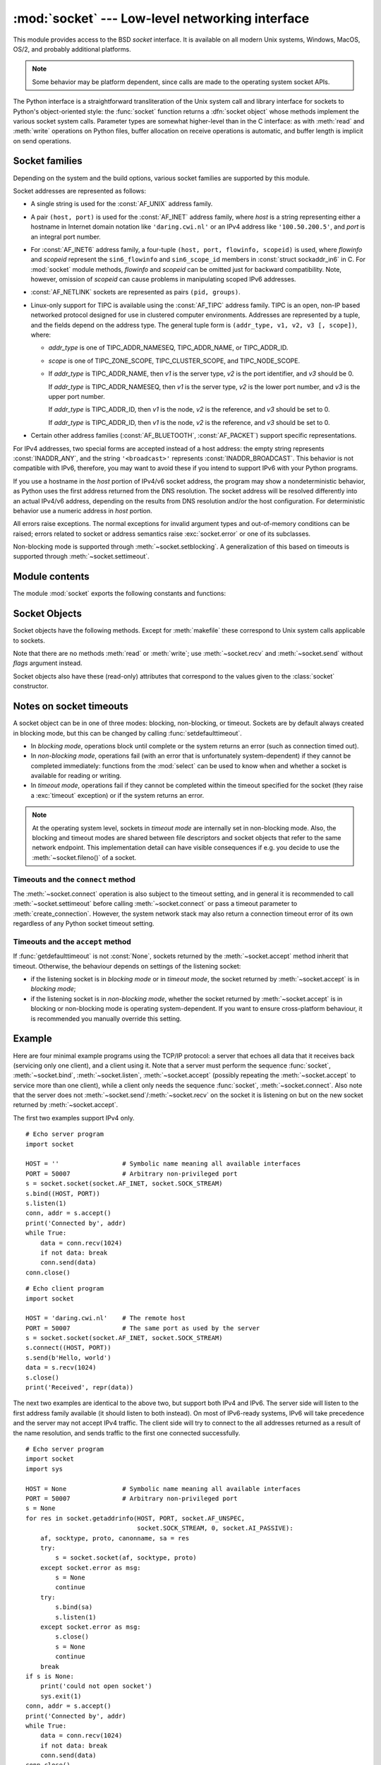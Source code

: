 :mod:`socket` --- Low-level networking interface
================================================

.. module:: socket
   :synopsis: Low-level networking interface.


This module provides access to the BSD *socket* interface. It is available on
all modern Unix systems, Windows, MacOS, OS/2, and probably additional
platforms.

.. note::

   Some behavior may be platform dependent, since calls are made to the operating
   system socket APIs.

.. index:: object: socket

The Python interface is a straightforward transliteration of the Unix system
call and library interface for sockets to Python's object-oriented style: the
:func:`socket` function returns a :dfn:`socket object` whose methods implement
the various socket system calls.  Parameter types are somewhat higher-level than
in the C interface: as with :meth:`read` and :meth:`write` operations on Python
files, buffer allocation on receive operations is automatic, and buffer length
is implicit on send operations.


.. seealso::

   Module :mod:`socketserver`
      Classes that simplify writing network servers.

   Module :mod:`ssl`
      A TLS/SSL wrapper for socket objects.


Socket families
---------------

Depending on the system and the build options, various socket families
are supported by this module.

Socket addresses are represented as follows:

- A single string is used for the :const:`AF_UNIX` address family.

- A pair ``(host, port)`` is used for the :const:`AF_INET` address family,
  where *host* is a string representing either a hostname in Internet domain
  notation like ``'daring.cwi.nl'`` or an IPv4 address like ``'100.50.200.5'``,
  and *port* is an integral port number.

- For :const:`AF_INET6` address family, a four-tuple ``(host, port, flowinfo,
  scopeid)`` is used, where *flowinfo* and *scopeid* represent the ``sin6_flowinfo``
  and ``sin6_scope_id`` members in :const:`struct sockaddr_in6` in C.  For
  :mod:`socket` module methods, *flowinfo* and *scopeid* can be omitted just for
  backward compatibility.  Note, however, omission of *scopeid* can cause problems
  in manipulating scoped IPv6 addresses.

- :const:`AF_NETLINK` sockets are represented as pairs ``(pid, groups)``.

- Linux-only support for TIPC is available using the :const:`AF_TIPC`
  address family.  TIPC is an open, non-IP based networked protocol designed
  for use in clustered computer environments.  Addresses are represented by a
  tuple, and the fields depend on the address type. The general tuple form is
  ``(addr_type, v1, v2, v3 [, scope])``, where:

  - *addr_type* is one of TIPC_ADDR_NAMESEQ, TIPC_ADDR_NAME, or
    TIPC_ADDR_ID.
  - *scope* is one of TIPC_ZONE_SCOPE, TIPC_CLUSTER_SCOPE, and
    TIPC_NODE_SCOPE.
  - If *addr_type* is TIPC_ADDR_NAME, then *v1* is the server type, *v2* is
    the port identifier, and *v3* should be 0.

    If *addr_type* is TIPC_ADDR_NAMESEQ, then *v1* is the server type, *v2*
    is the lower port number, and *v3* is the upper port number.

    If *addr_type* is TIPC_ADDR_ID, then *v1* is the node, *v2* is the
    reference, and *v3* should be set to 0.

    If *addr_type* is TIPC_ADDR_ID, then *v1* is the node, *v2* is the
    reference, and *v3* should be set to 0.

- Certain other address families (:const:`AF_BLUETOOTH`, :const:`AF_PACKET`)
  support specific representations.

  .. XXX document them!

For IPv4 addresses, two special forms are accepted instead of a host address:
the empty string represents :const:`INADDR_ANY`, and the string
``'<broadcast>'`` represents :const:`INADDR_BROADCAST`.  This behavior is not
compatible with IPv6, therefore, you may want to avoid these if you intend
to support IPv6 with your Python programs.

If you use a hostname in the *host* portion of IPv4/v6 socket address, the
program may show a nondeterministic behavior, as Python uses the first address
returned from the DNS resolution.  The socket address will be resolved
differently into an actual IPv4/v6 address, depending on the results from DNS
resolution and/or the host configuration.  For deterministic behavior use a
numeric address in *host* portion.

All errors raise exceptions.  The normal exceptions for invalid argument types
and out-of-memory conditions can be raised; errors related to socket or address
semantics raise :exc:`socket.error` or one of its subclasses.

Non-blocking mode is supported through :meth:`~socket.setblocking`.  A
generalization of this based on timeouts is supported through
:meth:`~socket.settimeout`.


Module contents
---------------

The module :mod:`socket` exports the following constants and functions:


.. exception:: error

   .. index:: module: errno

   A subclass of :exc:`IOError`, this exception is raised for socket-related
   errors.  It is recommended that you inspect its ``errno`` attribute to
   discriminate between different kinds of errors.

   .. seealso::
      The :mod:`errno` module contains symbolic names for the error codes
      defined by the underlying operating system.


.. exception:: herror

   A subclass of :exc:`socket.error`, this exception is raised for
   address-related errors, i.e. for functions that use *h_errno* in the POSIX
   C API, including :func:`gethostbyname_ex` and :func:`gethostbyaddr`.
   The accompanying value is a pair ``(h_errno, string)`` representing an
   error returned by a library call.  *h_errno* is a numeric value, while
   *string* represents the description of *h_errno*, as returned by the
   :c:func:`hstrerror` C function.


.. exception:: gaierror

   A subclass of :exc:`socket.error`, this exception is raised for
   address-related errors by :func:`getaddrinfo` and :func:`getnameinfo`.
   The accompanying value is a pair ``(error, string)`` representing an error
   returned by a library call.  *string* represents the description of
   *error*, as returned by the :c:func:`gai_strerror` C function.  The
   numeric *error* value will match one of the :const:`EAI_\*` constants
   defined in this module.


.. exception:: timeout

   A subclass of :exc:`socket.error`, this exception is raised when a timeout
   occurs on a socket which has had timeouts enabled via a prior call to
   :meth:`~socket.settimeout` (or implicitly through
   :func:`~socket.setdefaulttimeout`).  The accompanying value is a string
   whose value is currently always "timed out".


.. data:: AF_UNIX
          AF_INET
          AF_INET6

   These constants represent the address (and protocol) families, used for the
   first argument to :func:`socket`.  If the :const:`AF_UNIX` constant is not
   defined then this protocol is unsupported.  More constants may be available
   depending on the system.


.. data:: SOCK_STREAM
          SOCK_DGRAM
          SOCK_RAW
          SOCK_RDM
          SOCK_SEQPACKET

   These constants represent the socket types, used for the second argument to
   :func:`socket`.  More constants may be available depending on the system.
   (Only :const:`SOCK_STREAM` and :const:`SOCK_DGRAM` appear to be generally
   useful.)

.. data:: SOCK_CLOEXEC
          SOCK_NONBLOCK

   These two constants, if defined, can be combined with the socket types and
   allow you to set some flags atomically (thus avoiding possible race
   conditions and the need for separate calls).

   .. seealso::

      `Secure File Descriptor Handling <http://udrepper.livejournal.com/20407.html>`_
      for a more thorough explanation.

   Availability: Linux >= 2.6.27.

   .. versionadded:: 3.2

.. data:: SO_*
          SOMAXCONN
          MSG_*
          SOL_*
          IPPROTO_*
          IPPORT_*
          INADDR_*
          IP_*
          IPV6_*
          EAI_*
          AI_*
          NI_*
          TCP_*

   Many constants of these forms, documented in the Unix documentation on sockets
   and/or the IP protocol, are also defined in the socket module. They are
   generally used in arguments to the :meth:`setsockopt` and :meth:`getsockopt`
   methods of socket objects.  In most cases, only those symbols that are defined
   in the Unix header files are defined; for a few symbols, default values are
   provided.

.. data:: SIO_*
          RCVALL_*

   Constants for Windows' WSAIoctl(). The constants are used as arguments to the
   :meth:`ioctl` method of socket objects.


.. data:: TIPC_*

   TIPC related constants, matching the ones exported by the C socket API. See
   the TIPC documentation for more information.


.. data:: has_ipv6

   This constant contains a boolean value which indicates if IPv6 is supported on
   this platform.


.. function:: create_connection(address[, timeout[, source_address]])

   Convenience function.  Connect to *address* (a 2-tuple ``(host, port)``),
   and return the socket object.  Passing the optional *timeout* parameter will
   set the timeout on the socket instance before attempting to connect.  If no
   *timeout* is supplied, the global default timeout setting returned by
   :func:`getdefaulttimeout` is used.

   If supplied, *source_address* must be a 2-tuple ``(host, port)`` for the
   socket to bind to as its source address before connecting.  If host or port
   are '' or 0 respectively the OS default behavior will be used.

   .. versionchanged:: 3.2
      *source_address* was added.

   .. versionchanged:: 3.2
      support for the :keyword:`with` statement was added.


.. function:: getaddrinfo(host, port, family=0, type=0, proto=0, flags=0)

   Translate the *host*/*port* argument into a sequence of 5-tuples that contain
   all the necessary arguments for creating a socket connected to that service.
   *host* is a domain name, a string representation of an IPv4/v6 address
   or ``None``. *port* is a string service name such as ``'http'``, a numeric
   port number or ``None``.  By passing ``None`` as the value of *host*
   and *port*, you can pass ``NULL`` to the underlying C API.

   The *family*, *type* and *proto* arguments can be optionally specified
   in order to narrow the list of addresses returned.  Passing zero as a
   value for each of these arguments selects the full range of results.
   The *flags* argument can be one or several of the ``AI_*`` constants,
   and will influence how results are computed and returned.
   For example, :const:`AI_NUMERICHOST` will disable domain name resolution
   and will raise an error if *host* is a domain name.

   The function returns a list of 5-tuples with the following structure:

   ``(family, type, proto, canonname, sockaddr)``

   In these tuples, *family*, *type*, *proto* are all integers and are
   meant to be passed to the :func:`socket` function.  *canonname* will be
   a string representing the canonical name of the *host* if
   :const:`AI_CANONNAME` is part of the *flags* argument; else *canonname*
   will be empty.  *sockaddr* is a tuple describing a socket address, whose
   format depends on the returned *family* (a ``(address, port)`` 2-tuple for
   :const:`AF_INET`, a ``(address, port, flow info, scope id)`` 4-tuple for
   :const:`AF_INET6`), and is meant to be passed to the :meth:`socket.connect`
   method.

   The following example fetches address information for a hypothetical TCP
   connection to ``www.python.org`` on port 80 (results may differ on your
   system if IPv6 isn't enabled)::

      >>> socket.getaddrinfo("www.python.org", 80, proto=socket.SOL_TCP)
      [(2, 1, 6, '', ('82.94.164.162', 80)),
       (10, 1, 6, '', ('2001:888:2000:d::a2', 80, 0, 0))]

   .. versionchanged:: 3.2
      parameters can now be passed as single keyword arguments.

.. function:: getfqdn([name])

   Return a fully qualified domain name for *name*. If *name* is omitted or empty,
   it is interpreted as the local host.  To find the fully qualified name, the
   hostname returned by :func:`gethostbyaddr` is checked, followed by aliases for the
   host, if available.  The first name which includes a period is selected.  In
   case no fully qualified domain name is available, the hostname as returned by
   :func:`gethostname` is returned.


.. function:: gethostbyname(hostname)

   Translate a host name to IPv4 address format.  The IPv4 address is returned as a
   string, such as  ``'100.50.200.5'``.  If the host name is an IPv4 address itself
   it is returned unchanged.  See :func:`gethostbyname_ex` for a more complete
   interface. :func:`gethostbyname` does not support IPv6 name resolution, and
   :func:`getaddrinfo` should be used instead for IPv4/v6 dual stack support.


.. function:: gethostbyname_ex(hostname)

   Translate a host name to IPv4 address format, extended interface. Return a
   triple ``(hostname, aliaslist, ipaddrlist)`` where *hostname* is the primary
   host name responding to the given *ip_address*, *aliaslist* is a (possibly
   empty) list of alternative host names for the same address, and *ipaddrlist* is
   a list of IPv4 addresses for the same interface on the same host (often but not
   always a single address). :func:`gethostbyname_ex` does not support IPv6 name
   resolution, and :func:`getaddrinfo` should be used instead for IPv4/v6 dual
   stack support.


.. function:: gethostname()

   Return a string containing the hostname of the machine where  the Python
   interpreter is currently executing.

   If you want to know the current machine's IP address, you may want to use
   ``gethostbyname(gethostname())``. This operation assumes that there is a
   valid address-to-host mapping for the host, and the assumption does not
   always hold.

   Note: :func:`gethostname` doesn't always return the fully qualified domain
   name; use ``getfqdn()`` (see above).


.. function:: gethostbyaddr(ip_address)

   Return a triple ``(hostname, aliaslist, ipaddrlist)`` where *hostname* is the
   primary host name responding to the given *ip_address*, *aliaslist* is a
   (possibly empty) list of alternative host names for the same address, and
   *ipaddrlist* is a list of IPv4/v6 addresses for the same interface on the same
   host (most likely containing only a single address). To find the fully qualified
   domain name, use the function :func:`getfqdn`. :func:`gethostbyaddr` supports
   both IPv4 and IPv6.


.. function:: getnameinfo(sockaddr, flags)

   Translate a socket address *sockaddr* into a 2-tuple ``(host, port)``. Depending
   on the settings of *flags*, the result can contain a fully-qualified domain name
   or numeric address representation in *host*.  Similarly, *port* can contain a
   string port name or a numeric port number.


.. function:: getprotobyname(protocolname)

   Translate an Internet protocol name (for example, ``'icmp'``) to a constant
   suitable for passing as the (optional) third argument to the :func:`socket`
   function.  This is usually only needed for sockets opened in "raw" mode
   (:const:`SOCK_RAW`); for the normal socket modes, the correct protocol is chosen
   automatically if the protocol is omitted or zero.


.. function:: getservbyname(servicename[, protocolname])

   Translate an Internet service name and protocol name to a port number for that
   service.  The optional protocol name, if given, should be ``'tcp'`` or
   ``'udp'``, otherwise any protocol will match.


.. function:: getservbyport(port[, protocolname])

   Translate an Internet port number and protocol name to a service name for that
   service.  The optional protocol name, if given, should be ``'tcp'`` or
   ``'udp'``, otherwise any protocol will match.


.. function:: socket([family[, type[, proto]]])

   Create a new socket using the given address family, socket type and protocol
   number.  The address family should be :const:`AF_INET` (the default),
   :const:`AF_INET6` or :const:`AF_UNIX`.  The socket type should be
   :const:`SOCK_STREAM` (the default), :const:`SOCK_DGRAM` or perhaps one of the
   other ``SOCK_`` constants.  The protocol number is usually zero and may be
   omitted in that case.


.. function:: socketpair([family[, type[, proto]]])

   Build a pair of connected socket objects using the given address family, socket
   type, and protocol number.  Address family, socket type, and protocol number are
   as for the :func:`socket` function above. The default family is :const:`AF_UNIX`
   if defined on the platform; otherwise, the default is :const:`AF_INET`.
   Availability: Unix.

   .. versionchanged:: 3.2
      The returned socket objects now support the whole socket API, rather
      than a subset.


.. function:: fromfd(fd, family, type[, proto])

   Duplicate the file descriptor *fd* (an integer as returned by a file object's
   :meth:`fileno` method) and build a socket object from the result.  Address
   family, socket type and protocol number are as for the :func:`socket` function
   above. The file descriptor should refer to a socket, but this is not checked ---
   subsequent operations on the object may fail if the file descriptor is invalid.
   This function is rarely needed, but can be used to get or set socket options on
   a socket passed to a program as standard input or output (such as a server
   started by the Unix inet daemon).  The socket is assumed to be in blocking mode.


.. function:: ntohl(x)

   Convert 32-bit positive integers from network to host byte order.  On machines
   where the host byte order is the same as network byte order, this is a no-op;
   otherwise, it performs a 4-byte swap operation.


.. function:: ntohs(x)

   Convert 16-bit positive integers from network to host byte order.  On machines
   where the host byte order is the same as network byte order, this is a no-op;
   otherwise, it performs a 2-byte swap operation.


.. function:: htonl(x)

   Convert 32-bit positive integers from host to network byte order.  On machines
   where the host byte order is the same as network byte order, this is a no-op;
   otherwise, it performs a 4-byte swap operation.


.. function:: htons(x)

   Convert 16-bit positive integers from host to network byte order.  On machines
   where the host byte order is the same as network byte order, this is a no-op;
   otherwise, it performs a 2-byte swap operation.


.. function:: inet_aton(ip_string)

   Convert an IPv4 address from dotted-quad string format (for example,
   '123.45.67.89') to 32-bit packed binary format, as a bytes object four characters in
   length.  This is useful when conversing with a program that uses the standard C
   library and needs objects of type :c:type:`struct in_addr`, which is the C type
   for the 32-bit packed binary this function returns.

   :func:`inet_aton` also accepts strings with less than three dots; see the
   Unix manual page :manpage:`inet(3)` for details.

   If the IPv4 address string passed to this function is invalid,
   :exc:`socket.error` will be raised. Note that exactly what is valid depends on
   the underlying C implementation of :c:func:`inet_aton`.

   :func:`inet_aton` does not support IPv6, and :func:`inet_pton` should be used
   instead for IPv4/v6 dual stack support.


.. function:: inet_ntoa(packed_ip)

   Convert a 32-bit packed IPv4 address (a bytes object four characters in
   length) to its standard dotted-quad string representation (for example,
   '123.45.67.89').  This is useful when conversing with a program that uses the
   standard C library and needs objects of type :c:type:`struct in_addr`, which
   is the C type for the 32-bit packed binary data this function takes as an
   argument.

   If the byte sequence passed to this function is not exactly 4 bytes in
   length, :exc:`socket.error` will be raised. :func:`inet_ntoa` does not
   support IPv6, and :func:`inet_ntop` should be used instead for IPv4/v6 dual
   stack support.


.. function:: inet_pton(address_family, ip_string)

   Convert an IP address from its family-specific string format to a packed,
   binary format. :func:`inet_pton` is useful when a library or network protocol
   calls for an object of type :c:type:`struct in_addr` (similar to
   :func:`inet_aton`) or :c:type:`struct in6_addr`.

   Supported values for *address_family* are currently :const:`AF_INET` and
   :const:`AF_INET6`. If the IP address string *ip_string* is invalid,
   :exc:`socket.error` will be raised. Note that exactly what is valid depends on
   both the value of *address_family* and the underlying implementation of
   :c:func:`inet_pton`.

   Availability: Unix (maybe not all platforms).


.. function:: inet_ntop(address_family, packed_ip)

   Convert a packed IP address (a bytes object of some number of characters) to its
   standard, family-specific string representation (for example, ``'7.10.0.5'`` or
   ``'5aef:2b::8'``). :func:`inet_ntop` is useful when a library or network protocol
   returns an object of type :c:type:`struct in_addr` (similar to :func:`inet_ntoa`)
   or :c:type:`struct in6_addr`.

   Supported values for *address_family* are currently :const:`AF_INET` and
   :const:`AF_INET6`. If the string *packed_ip* is not the correct length for the
   specified address family, :exc:`ValueError` will be raised.  A
   :exc:`socket.error` is raised for errors from the call to :func:`inet_ntop`.

   Availability: Unix (maybe not all platforms).


.. function:: getdefaulttimeout()

   Return the default timeout in seconds (float) for new socket objects. A value
   of ``None`` indicates that new socket objects have no timeout. When the socket
   module is first imported, the default is ``None``.


.. function:: setdefaulttimeout(timeout)

   Set the default timeout in seconds (float) for new socket objects.  When
   the socket module is first imported, the default is ``None``.  See
   :meth:`~socket.settimeout` for possible values and their respective
   meanings.


.. function:: sethostname(name)

   Set the machine's hostname to *name*.  This will raise a
   :exc:`socket.error` if you don't have enough rights.

   Availability: Unix.

   .. versionadded:: 3.3


.. function:: if_nameindex()

   Return a list of network interface information
   (index int, name string) tuples.
   :exc:`socket.error` if the system call fails.

   Availability: Unix.

   .. versionadded:: 3.3


.. function:: if_nametoindex(if_name)

   Return a network interface index number corresponding to an
   interface name.
   :exc:`socket.error` if no interface with the given name exists.

   Availability: Unix.

   .. versionadded:: 3.3


.. function:: if_indextoname(if_index)

   Return a network interface name corresponding to a
   interface index number.
   :exc:`socket.error` if no interface with the given index exists.

   Availability: Unix.

   .. versionadded:: 3.3


.. data:: SocketType

   This is a Python type object that represents the socket object type. It is the
   same as ``type(socket(...))``.


.. _socket-objects:

Socket Objects
--------------

Socket objects have the following methods.  Except for :meth:`makefile` these
correspond to Unix system calls applicable to sockets.


.. method:: socket.accept()

   Accept a connection. The socket must be bound to an address and listening for
   connections. The return value is a pair ``(conn, address)`` where *conn* is a
   *new* socket object usable to send and receive data on the connection, and
   *address* is the address bound to the socket on the other end of the connection.


.. method:: socket.bind(address)

   Bind the socket to *address*.  The socket must not already be bound. (The format
   of *address* depends on the address family --- see above.)


.. method:: socket.close()

   Close the socket.  All future operations on the socket object will fail. The
   remote end will receive no more data (after queued data is flushed). Sockets are
   automatically closed when they are garbage-collected.

   .. note::
      :meth:`close()` releases the resource associated with a connection but
      does not necessarily close the connection immediately.  If you want
      to close the connection in a timely fashion, call :meth:`shutdown()`
      before :meth:`close()`.


.. method:: socket.connect(address)

   Connect to a remote socket at *address*. (The format of *address* depends on the
   address family --- see above.)


.. method:: socket.connect_ex(address)

   Like ``connect(address)``, but return an error indicator instead of raising an
   exception for errors returned by the C-level :c:func:`connect` call (other
   problems, such as "host not found," can still raise exceptions).  The error
   indicator is ``0`` if the operation succeeded, otherwise the value of the
   :c:data:`errno` variable.  This is useful to support, for example, asynchronous
   connects.


.. method:: socket.detach()

   Put the socket object into closed state without actually closing the
   underlying file descriptor.  The file descriptor is returned, and can
   be reused for other purposes.

   .. versionadded:: 3.2


.. method:: socket.fileno()

   Return the socket's file descriptor (a small integer).  This is useful with
   :func:`select.select`.

   Under Windows the small integer returned by this method cannot be used where a
   file descriptor can be used (such as :func:`os.fdopen`).  Unix does not have
   this limitation.


.. method:: socket.getpeername()

   Return the remote address to which the socket is connected.  This is useful to
   find out the port number of a remote IPv4/v6 socket, for instance. (The format
   of the address returned depends on the address family --- see above.)  On some
   systems this function is not supported.


.. method:: socket.getsockname()

   Return the socket's own address.  This is useful to find out the port number of
   an IPv4/v6 socket, for instance. (The format of the address returned depends on
   the address family --- see above.)


.. method:: socket.getsockopt(level, optname[, buflen])

   Return the value of the given socket option (see the Unix man page
   :manpage:`getsockopt(2)`).  The needed symbolic constants (:const:`SO_\*` etc.)
   are defined in this module.  If *buflen* is absent, an integer option is assumed
   and its integer value is returned by the function.  If *buflen* is present, it
   specifies the maximum length of the buffer used to receive the option in, and
   this buffer is returned as a bytes object.  It is up to the caller to decode the
   contents of the buffer (see the optional built-in module :mod:`struct` for a way
   to decode C structures encoded as byte strings).


.. method:: socket.gettimeout()

   Return the timeout in seconds (float) associated with socket operations,
   or ``None`` if no timeout is set.  This reflects the last call to
   :meth:`setblocking` or :meth:`settimeout`.


.. method:: socket.ioctl(control, option)

   :platform: Windows

   The :meth:`ioctl` method is a limited interface to the WSAIoctl system
   interface.  Please refer to the `Win32 documentation
   <http://msdn.microsoft.com/en-us/library/ms741621%28VS.85%29.aspx>`_ for more
   information.

   On other platforms, the generic :func:`fcntl.fcntl` and :func:`fcntl.ioctl`
   functions may be used; they accept a socket object as their first argument.

.. method:: socket.listen(backlog)

   Listen for connections made to the socket.  The *backlog* argument specifies the
   maximum number of queued connections and should be at least 0; the maximum value
   is system-dependent (usually 5), the minimum value is forced to 0.


.. method:: socket.makefile(mode='r', buffering=None, *, encoding=None, \
                            errors=None, newline=None)

   .. index:: single: I/O control; buffering

   Return a :term:`file object` associated with the socket.  The exact returned
   type depends on the arguments given to :meth:`makefile`.  These arguments are
   interpreted the same way as by the built-in :func:`open` function.

   Closing the file object won't close the socket unless there are no remaining
   references to the socket.  The socket must be in blocking mode; it can have
   a timeout, but the file object's internal buffer may end up in a inconsistent
   state if a timeout occurs.

   .. note::

      On Windows, the file-like object created by :meth:`makefile` cannot be
      used where a file object with a file descriptor is expected, such as the
      stream arguments of :meth:`subprocess.Popen`.


.. method:: socket.recv(bufsize[, flags])

   Receive data from the socket.  The return value is a bytes object representing the
   data received.  The maximum amount of data to be received at once is specified
   by *bufsize*.  See the Unix manual page :manpage:`recv(2)` for the meaning of
   the optional argument *flags*; it defaults to zero.

   .. note::

      For best match with hardware and network realities, the value of  *bufsize*
      should be a relatively small power of 2, for example, 4096.


.. method:: socket.recvfrom(bufsize[, flags])

   Receive data from the socket.  The return value is a pair ``(bytes, address)``
   where *bytes* is a bytes object representing the data received and *address* is the
   address of the socket sending the data.  See the Unix manual page
   :manpage:`recv(2)` for the meaning of the optional argument *flags*; it defaults
   to zero. (The format of *address* depends on the address family --- see above.)


.. method:: socket.recvfrom_into(buffer[, nbytes[, flags]])

   Receive data from the socket, writing it into *buffer* instead of creating a
   new bytestring.  The return value is a pair ``(nbytes, address)`` where *nbytes* is
   the number of bytes received and *address* is the address of the socket sending
   the data.  See the Unix manual page :manpage:`recv(2)` for the meaning of the
   optional argument *flags*; it defaults to zero.  (The format of *address*
   depends on the address family --- see above.)


.. method:: socket.recv_into(buffer[, nbytes[, flags]])

   Receive up to *nbytes* bytes from the socket, storing the data into a buffer
   rather than creating a new bytestring.  If *nbytes* is not specified (or 0),
   receive up to the size available in the given buffer.  Returns the number of
   bytes received.  See the Unix manual page :manpage:`recv(2)` for the meaning
   of the optional argument *flags*; it defaults to zero.


.. method:: socket.send(bytes[, flags])

   Send data to the socket.  The socket must be connected to a remote socket.  The
   optional *flags* argument has the same meaning as for :meth:`recv` above.
   Returns the number of bytes sent. Applications are responsible for checking that
   all data has been sent; if only some of the data was transmitted, the
   application needs to attempt delivery of the remaining data.


.. method:: socket.sendall(bytes[, flags])

   Send data to the socket.  The socket must be connected to a remote socket.  The
   optional *flags* argument has the same meaning as for :meth:`recv` above.
   Unlike :meth:`send`, this method continues to send data from *bytes* until
   either all data has been sent or an error occurs.  ``None`` is returned on
   success.  On error, an exception is raised, and there is no way to determine how
   much data, if any, was successfully sent.


.. method:: socket.sendto(bytes[, flags], address)

   Send data to the socket.  The socket should not be connected to a remote socket,
   since the destination socket is specified by *address*.  The optional *flags*
   argument has the same meaning as for :meth:`recv` above.  Return the number of
   bytes sent. (The format of *address* depends on the address family --- see
   above.)


.. method:: socket.setblocking(flag)

   Set blocking or non-blocking mode of the socket: if *flag* is false, the
   socket is set to non-blocking, else to blocking mode.

   This method is a shorthand for certain :meth:`~socket.settimeout` calls:

   * ``sock.setblocking(True)`` is equivalent to ``sock.settimeout(None)``

   * ``sock.setblocking(False)`` is equivalent to ``sock.settimeout(0.0)``


.. method:: socket.settimeout(value)

   Set a timeout on blocking socket operations.  The *value* argument can be a
   nonnegative floating point number expressing seconds, or ``None``.
   If a non-zero value is given, subsequent socket operations will raise a
   :exc:`timeout` exception if the timeout period *value* has elapsed before
   the operation has completed.  If zero is given, the socket is put in
   non-blocking mode. If ``None`` is given, the socket is put in blocking mode.

   For further information, please consult the :ref:`notes on socket timeouts <socket-timeouts>`.


.. method:: socket.setsockopt(level, optname, value)

   .. index:: module: struct

   Set the value of the given socket option (see the Unix manual page
   :manpage:`setsockopt(2)`).  The needed symbolic constants are defined in the
   :mod:`socket` module (:const:`SO_\*` etc.).  The value can be an integer or a
   bytes object representing a buffer.  In the latter case it is up to the caller to
   ensure that the bytestring contains the proper bits (see the optional built-in
   module :mod:`struct` for a way to encode C structures as bytestrings).


.. method:: socket.shutdown(how)

   Shut down one or both halves of the connection.  If *how* is :const:`SHUT_RD`,
   further receives are disallowed.  If *how* is :const:`SHUT_WR`, further sends
   are disallowed.  If *how* is :const:`SHUT_RDWR`, further sends and receives are
   disallowed.  Depending on the platform, shutting down one half of the connection
   can also close the opposite half (e.g. on Mac OS X, ``shutdown(SHUT_WR)`` does
   not allow further reads on the other end of the connection).

Note that there are no methods :meth:`read` or :meth:`write`; use
:meth:`~socket.recv` and :meth:`~socket.send` without *flags* argument instead.

Socket objects also have these (read-only) attributes that correspond to the
values given to the :class:`socket` constructor.


.. attribute:: socket.family

   The socket family.


.. attribute:: socket.type

   The socket type.


.. attribute:: socket.proto

   The socket protocol.



.. _socket-timeouts:

Notes on socket timeouts
------------------------

A socket object can be in one of three modes: blocking, non-blocking, or
timeout.  Sockets are by default always created in blocking mode, but this
can be changed by calling :func:`setdefaulttimeout`.

* In *blocking mode*, operations block until complete or the system returns
  an error (such as connection timed out).

* In *non-blocking mode*, operations fail (with an error that is unfortunately
  system-dependent) if they cannot be completed immediately: functions from the
  :mod:`select` can be used to know when and whether a socket is available for
  reading or writing.

* In *timeout mode*, operations fail if they cannot be completed within the
  timeout specified for the socket (they raise a :exc:`timeout` exception)
  or if the system returns an error.

.. note::
   At the operating system level, sockets in *timeout mode* are internally set
   in non-blocking mode.  Also, the blocking and timeout modes are shared between
   file descriptors and socket objects that refer to the same network endpoint.
   This implementation detail can have visible consequences if e.g. you decide
   to use the :meth:`~socket.fileno()` of a socket.

Timeouts and the ``connect`` method
^^^^^^^^^^^^^^^^^^^^^^^^^^^^^^^^^^^

The :meth:`~socket.connect` operation is also subject to the timeout
setting, and in general it is recommended to call :meth:`~socket.settimeout`
before calling :meth:`~socket.connect` or pass a timeout parameter to
:meth:`create_connection`.  However, the system network stack may also
return a connection timeout error of its own regardless of any Python socket
timeout setting.

Timeouts and the ``accept`` method
^^^^^^^^^^^^^^^^^^^^^^^^^^^^^^^^^^

If :func:`getdefaulttimeout` is not :const:`None`, sockets returned by
the :meth:`~socket.accept` method inherit that timeout.  Otherwise, the
behaviour depends on settings of the listening socket:

* if the listening socket is in *blocking mode* or in *timeout mode*,
  the socket returned by :meth:`~socket.accept` is in *blocking mode*;

* if the listening socket is in *non-blocking mode*, whether the socket
  returned by :meth:`~socket.accept` is in blocking or non-blocking mode
  is operating system-dependent.  If you want to ensure cross-platform
  behaviour, it is recommended you manually override this setting.


.. _socket-example:

Example
-------

Here are four minimal example programs using the TCP/IP protocol: a server that
echoes all data that it receives back (servicing only one client), and a client
using it.  Note that a server must perform the sequence :func:`socket`,
:meth:`~socket.bind`, :meth:`~socket.listen`, :meth:`~socket.accept` (possibly
repeating the :meth:`~socket.accept` to service more than one client), while a
client only needs the sequence :func:`socket`, :meth:`~socket.connect`.  Also
note that the server does not :meth:`~socket.send`/:meth:`~socket.recv` on the
socket it is listening on but on the new socket returned by
:meth:`~socket.accept`.

The first two examples support IPv4 only. ::

   # Echo server program
   import socket

   HOST = ''                 # Symbolic name meaning all available interfaces
   PORT = 50007              # Arbitrary non-privileged port
   s = socket.socket(socket.AF_INET, socket.SOCK_STREAM)
   s.bind((HOST, PORT))
   s.listen(1)
   conn, addr = s.accept()
   print('Connected by', addr)
   while True:
       data = conn.recv(1024)
       if not data: break
       conn.send(data)
   conn.close()

::

   # Echo client program
   import socket

   HOST = 'daring.cwi.nl'    # The remote host
   PORT = 50007              # The same port as used by the server
   s = socket.socket(socket.AF_INET, socket.SOCK_STREAM)
   s.connect((HOST, PORT))
   s.send(b'Hello, world')
   data = s.recv(1024)
   s.close()
   print('Received', repr(data))

The next two examples are identical to the above two, but support both IPv4 and
IPv6. The server side will listen to the first address family available (it
should listen to both instead). On most of IPv6-ready systems, IPv6 will take
precedence and the server may not accept IPv4 traffic. The client side will try
to connect to the all addresses returned as a result of the name resolution, and
sends traffic to the first one connected successfully. ::

   # Echo server program
   import socket
   import sys

   HOST = None               # Symbolic name meaning all available interfaces
   PORT = 50007              # Arbitrary non-privileged port
   s = None
   for res in socket.getaddrinfo(HOST, PORT, socket.AF_UNSPEC,
                                 socket.SOCK_STREAM, 0, socket.AI_PASSIVE):
       af, socktype, proto, canonname, sa = res
       try:
           s = socket.socket(af, socktype, proto)
       except socket.error as msg:
           s = None
           continue
       try:
           s.bind(sa)
           s.listen(1)
       except socket.error as msg:
           s.close()
           s = None
           continue
       break
   if s is None:
       print('could not open socket')
       sys.exit(1)
   conn, addr = s.accept()
   print('Connected by', addr)
   while True:
       data = conn.recv(1024)
       if not data: break
       conn.send(data)
   conn.close()

::

   # Echo client program
   import socket
   import sys

   HOST = 'daring.cwi.nl'    # The remote host
   PORT = 50007              # The same port as used by the server
   s = None
   for res in socket.getaddrinfo(HOST, PORT, socket.AF_UNSPEC, socket.SOCK_STREAM):
       af, socktype, proto, canonname, sa = res
       try:
           s = socket.socket(af, socktype, proto)
       except socket.error as msg:
           s = None
           continue
       try:
           s.connect(sa)
       except socket.error as msg:
           s.close()
           s = None
           continue
       break
   if s is None:
       print('could not open socket')
       sys.exit(1)
   s.send(b'Hello, world')
   data = s.recv(1024)
   s.close()
   print('Received', repr(data))


The last example shows how to write a very simple network sniffer with raw
sockets on Windows. The example requires administrator privileges to modify
the interface::

   import socket

   # the public network interface
   HOST = socket.gethostbyname(socket.gethostname())

   # create a raw socket and bind it to the public interface
   s = socket.socket(socket.AF_INET, socket.SOCK_RAW, socket.IPPROTO_IP)
   s.bind((HOST, 0))

   # Include IP headers
   s.setsockopt(socket.IPPROTO_IP, socket.IP_HDRINCL, 1)

   # receive all packages
   s.ioctl(socket.SIO_RCVALL, socket.RCVALL_ON)

   # receive a package
   print(s.recvfrom(65565))

   # disabled promiscuous mode
   s.ioctl(socket.SIO_RCVALL, socket.RCVALL_OFF)


.. seealso::

   For an introduction to socket programming (in C), see the following papers:

   - *An Introductory 4.3BSD Interprocess Communication Tutorial*, by Stuart Sechrest

   - *An Advanced 4.3BSD Interprocess Communication Tutorial*, by Samuel J.  Leffler et
     al,

   both in the UNIX Programmer's Manual, Supplementary Documents 1 (sections
   PS1:7 and PS1:8).  The platform-specific reference material for the various
   socket-related system calls are also a valuable source of information on the
   details of socket semantics.  For Unix, refer to the manual pages; for Windows,
   see the WinSock (or Winsock 2) specification.  For IPv6-ready APIs, readers may
   want to refer to :rfc:`3493` titled Basic Socket Interface Extensions for IPv6.


